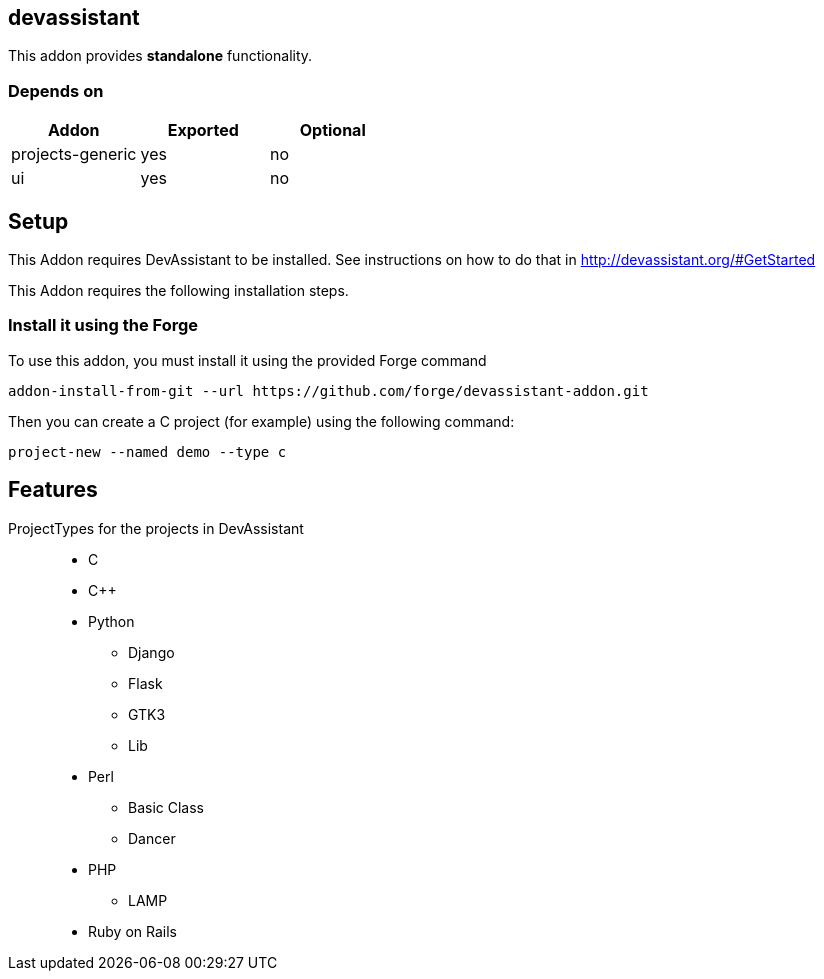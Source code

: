 == devassistant
:idprefix: id_ 
This addon provides *standalone* functionality.
        
=== Depends on
[options="header"]
|===
|Addon |Exported |Optional
|projects-generic
|yes
|no
|ui
|yes
|no
|===

== Setup

This Addon requires DevAssistant to be installed. See instructions on how to do that in http://devassistant.org/#GetStarted

This Addon requires the following installation steps.

=== Install it using the Forge 

To use this addon, you must install it using the provided Forge command
[source,java]
----
addon-install-from-git --url https://github.com/forge/devassistant-addon.git
----

Then you can create a C project (for example) using the following command:  
[source,java]
----
project-new --named demo --type c
----

== Features
ProjectTypes for the projects in DevAssistant::
 
* C
* C++ 
* Python 
** Django
** Flask 
** GTK3
** Lib
* Perl 
** Basic Class
** Dancer
* PHP 
** LAMP
 * Ruby on Rails
